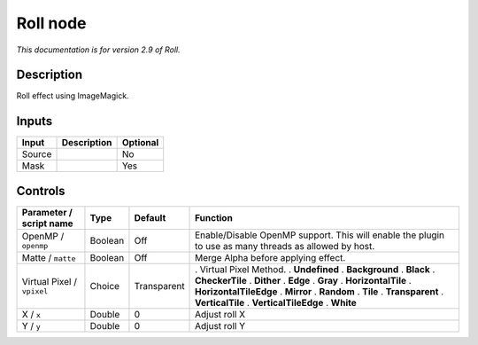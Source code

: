 .. _net.fxarena.openfx.Roll:

Roll node
=========

|pluginIcon| 

*This documentation is for version 2.9 of Roll.*

Description
-----------

Roll effect using ImageMagick.

Inputs
------

====== =========== ========
Input  Description Optional
====== =========== ========
Source             No
Mask               Yes
====== =========== ========

Controls
--------

.. tabularcolumns:: |>{\raggedright}p{0.2\columnwidth}|>{\raggedright}p{0.06\columnwidth}|>{\raggedright}p{0.07\columnwidth}|p{0.63\columnwidth}|

.. cssclass:: longtable

========================== ======= =========== =====================================================================================================
Parameter / script name    Type    Default     Function
========================== ======= =========== =====================================================================================================
OpenMP / ``openmp``        Boolean Off         Enable/Disable OpenMP support. This will enable the plugin to use as many threads as allowed by host.
Matte / ``matte``          Boolean Off         Merge Alpha before applying effect.
Virtual Pixel / ``vpixel`` Choice  Transparent . Virtual Pixel Method.
                                               . **Undefined**
                                               . **Background**
                                               . **Black**
                                               . **CheckerTile**
                                               . **Dither**
                                               . **Edge**
                                               . **Gray**
                                               . **HorizontalTile**
                                               . **HorizontalTileEdge**
                                               . **Mirror**
                                               . **Random**
                                               . **Tile**
                                               . **Transparent**
                                               . **VerticalTile**
                                               . **VerticalTileEdge**
                                               . **White**
X / ``x``                  Double  0           Adjust roll X
Y / ``y``                  Double  0           Adjust roll Y
========================== ======= =========== =====================================================================================================

.. |pluginIcon| image:: net.fxarena.openfx.Roll.png
   :width: 10.0%
